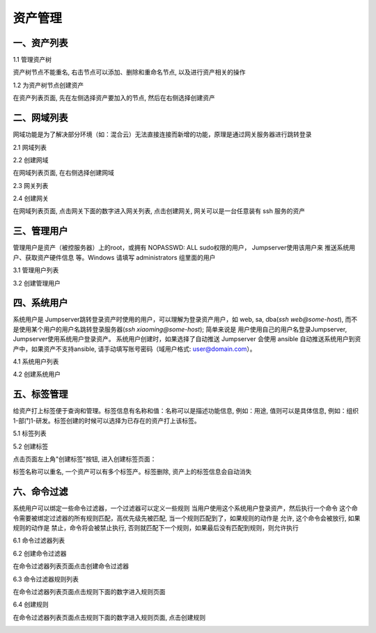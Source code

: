资产管理
=============

一、资产列表
`````````````````

1.1 管理资产树

资产树节点不能重名, 右击节点可以添加、删除和重命名节点, 以及进行资产相关的操作

.. image:: _static/img/admin_assets_asset_list.jpg

1.2 为资产树节点创建资产

在资产列表页面, 先在左侧选择资产要加入的节点, 然后在右侧选择创建资产

.. image:: _static/img/admin_assets_asset_create.jpg

二、网域列表
`````````````````

网域功能是为了解决部分环境（如：混合云）无法直接连接而新增的功能，原理是通过网关服务器进行跳转登录

2.1 网域列表

.. image:: _static/img/admin_assets_domain_list.jpg

2.2 创建网域

在网域列表页面, 在右侧选择创建网域

.. image:: _static/img/admin_assets_domain_create.jpg

2.3 网关列表

.. image:: _static/img/admin_assets_domain_gateway_list.jpg

2.4 创建网关

在网域列表页面, 点击网关下面的数字进入网关列表, 点击创建网关, 网关可以是一台任意装有 ssh 服务的资产

.. image:: _static/img/admin_assets_domain_gateway_create.jpg

三、管理用户
`````````````````````

管理用户是资产（被控服务器）上的root，或拥有 NOPASSWD: ALL sudo权限的用户， Jumpserver使用该用户来 推送系统用户、获取资产硬件信息 等。Windows 请填写 administrators 组里面的用户

3.1 管理用户列表

.. image:: _static/img/admin_assets_admin-user_list.jpg

3.2 创建管理用户

.. image:: _static/img/admin_assets_admin-user_create.jpg

四、系统用户
`````````````````````

系统用户是 Jumpserver跳转登录资产时使用的用户，可以理解为登录资产用户，如 web, sa, dba(`ssh web@some-host`), 而不是使用某个用户的用户名跳转登录服务器(`ssh xiaoming@some-host`); 简单来说是 用户使用自己的用户名登录Jumpserver, Jumpserver使用系统用户登录资产。 系统用户创建时，如果选择了自动推送 Jumpserver 会使用 ansible 自动推送系统用户到资产中，如果资产不支持ansible, 请手动填写账号密码（域用户格式: user@domain.com）。

4.1 系统用户列表

.. image:: _static/img/admin_assets_system-user_list.jpg

4.2 创建系统用户

.. image:: _static/img/admin_assets_system-user_create_01.jpg
.. image:: _static/img/admin_assets_system-user_create_02.jpg

五、标签管理
````````````````

给资产打上标签便于查询和管理。标签信息有名称和值：名称可以是描述功能信息, 例如：用途, 值则可以是具体信息, 例如：组织1-部门1-研发。标签创建的时候可以选择为已存在的资产打上该标签。

5.1 标签列表

.. image:: _static/img/admin_assets_label_list.jpg

5.2 创建标签

点击页面左上角"创建标签"按钮, 进入创建标签页面：

.. image:: _static/img/admin_assets_label_create.jpg

标签名称可以重名, 一个资产可以有多个标签产。标签删除, 资产上的标签信息会自动消失

六、命令过滤
````````````````

系统用户可以绑定一些命令过滤器，一个过滤器可以定义一些规则 当用户使用这个系统用户登录资产，然后执行一个命令 这个命令需要被绑定过滤器的所有规则匹配，高优先级先被匹配, 当一个规则匹配到了，如果规则的动作是 允许, 这个命令会被放行, 如果规则的动作是 禁止，命令将会被禁止执行, 否则就匹配下一个规则，如果最后没有匹配到规则，则允许执行

6.1 命令过滤器列表

.. image:: _static/img/admin_assets_cmd-filter_list.jpg

6.2 创建命令过滤器

在命令过滤器列表页面点击创建命令过滤器

.. image:: _static/img/admin_assets_cmd-filter_create.jpg

6.3 命令过滤器规则列表

在命令过滤器列表页面点击规则下面的数字进入规则页面

.. image:: _static/img/admin_assets_cmd-filter_rule_list.jpg

6.4 创建规则

在命令过滤器列表页面点击规则下面的数字进入规则页面, 点击创建规则

.. image:: _static/img/admin_assets_cmd-filter_rule_create.jpg
